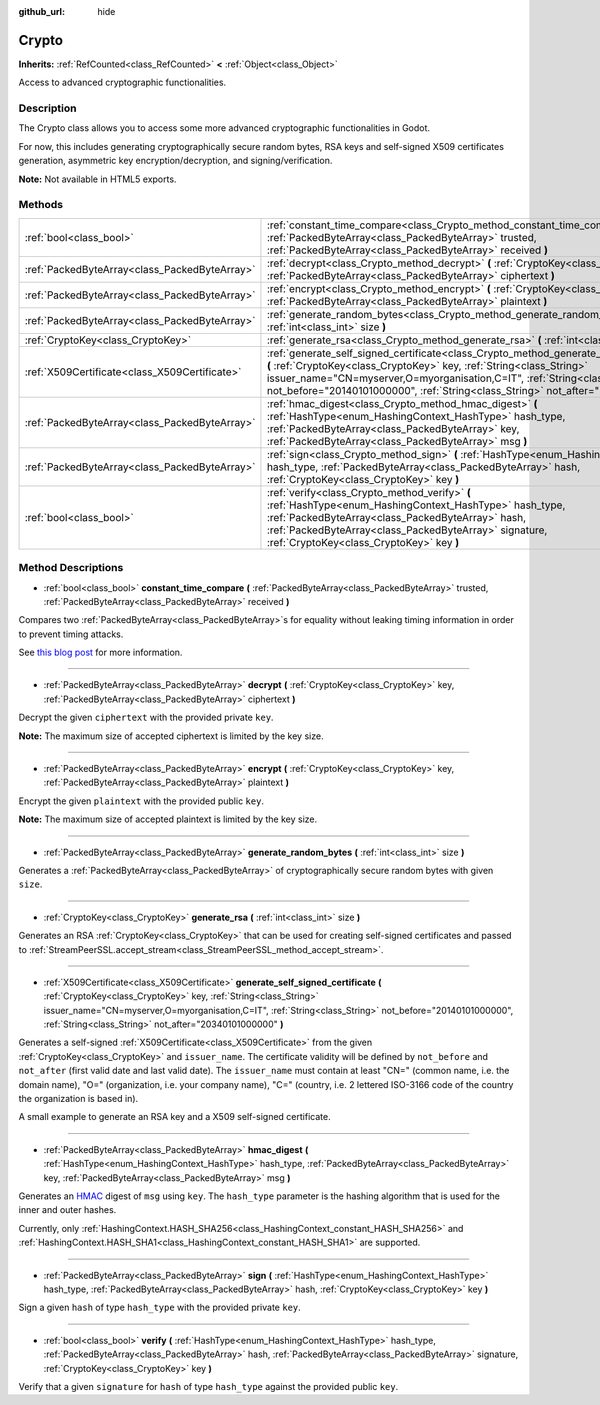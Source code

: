 :github_url: hide

.. Generated automatically by doc/tools/makerst.py in Godot's source tree.
.. DO NOT EDIT THIS FILE, but the Crypto.xml source instead.
.. The source is found in doc/classes or modules/<name>/doc_classes.

.. _class_Crypto:

Crypto
======

**Inherits:** :ref:`RefCounted<class_RefCounted>` **<** :ref:`Object<class_Object>`

Access to advanced cryptographic functionalities.

Description
-----------

The Crypto class allows you to access some more advanced cryptographic functionalities in Godot.

For now, this includes generating cryptographically secure random bytes, RSA keys and self-signed X509 certificates generation, asymmetric key encryption/decryption, and signing/verification.


.. tabs::

 .. code-tab:: gdscript

    extends Node
    var crypto = Crypto.new()
    var key = CryptoKey.new()
    var cert = X509Certificate.new()
    func _ready():
        # Generate new RSA key.
        key = crypto.generate_rsa(4096)
        # Generate new self-signed certificate with the given key.
        cert = crypto.generate_self_signed_certificate(key, "CN=mydomain.com,O=My Game Company,C=IT")
        # Save key and certificate in the user folder.
        key.save("user://generated.key")
        cert.save("user://generated.crt")
        # Encryption
        var data = "Some data"
        var encrypted = crypto.encrypt(key, data.to_utf8())
        # Decryption
        var decrypted = crypto.decrypt(key, encrypted)
        # Signing
        var signature = crypto.sign(HashingContext.HASH_SHA256, data.sha256_buffer(), key)
        # Verifying
        var verified = crypto.verify(HashingContext.HASH_SHA256, data.sha256_buffer(), signature, key)
        # Checks
        assert(verified)
        assert(data.to_utf8() == decrypted)

 .. code-tab:: csharp

    using Godot;
    using System;
    using System.Diagnostics;
    
    public class CryptoNode : Node
    {
        public Crypto Crypto = new Crypto();
        public CryptoKey Key = new CryptoKey();
        public X509Certificate Cert = new X509Certificate();
        public override void _Ready()
        {
            // Generate new RSA key.
            Key = Crypto.GenerateRsa(4096);
            // Generate new self-signed certificate with the given key.
            Cert = Crypto.GenerateSelfSignedCertificate(Key, "CN=mydomain.com,O=My Game Company,C=IT");
            // Save key and certificate in the user folder.
            Key.Save("user://generated.key");
            Cert.Save("user://generated.crt");
            // Encryption
            string data = "Some data";
            byte[] encrypted = Crypto.Encrypt(Key, data.ToUTF8());
            // Decryption
            byte[] decrypted = Crypto.Decrypt(Key, encrypted);
            // Signing
            byte[] signature = Crypto.Sign(HashingContext.HashType.Sha256, Data.SHA256Buffer(), Key);
            // Verifying
            bool verified = Crypto.Verify(HashingContext.HashType.Sha256, Data.SHA256Buffer(), signature, Key);
            // Checks
            Debug.Assert(verified);
            Debug.Assert(data.ToUTF8() == decrypted);
        }
    }



**Note:** Not available in HTML5 exports.

Methods
-------

+-----------------------------------------------+-----------------------------------------------------------------------------------------------------------------------------------------------------------------------------------------------------------------------------------------------------------------------------------------------------------------------------------------------+
| :ref:`bool<class_bool>`                       | :ref:`constant_time_compare<class_Crypto_method_constant_time_compare>` **(** :ref:`PackedByteArray<class_PackedByteArray>` trusted, :ref:`PackedByteArray<class_PackedByteArray>` received **)**                                                                                                                                             |
+-----------------------------------------------+-----------------------------------------------------------------------------------------------------------------------------------------------------------------------------------------------------------------------------------------------------------------------------------------------------------------------------------------------+
| :ref:`PackedByteArray<class_PackedByteArray>` | :ref:`decrypt<class_Crypto_method_decrypt>` **(** :ref:`CryptoKey<class_CryptoKey>` key, :ref:`PackedByteArray<class_PackedByteArray>` ciphertext **)**                                                                                                                                                                                       |
+-----------------------------------------------+-----------------------------------------------------------------------------------------------------------------------------------------------------------------------------------------------------------------------------------------------------------------------------------------------------------------------------------------------+
| :ref:`PackedByteArray<class_PackedByteArray>` | :ref:`encrypt<class_Crypto_method_encrypt>` **(** :ref:`CryptoKey<class_CryptoKey>` key, :ref:`PackedByteArray<class_PackedByteArray>` plaintext **)**                                                                                                                                                                                        |
+-----------------------------------------------+-----------------------------------------------------------------------------------------------------------------------------------------------------------------------------------------------------------------------------------------------------------------------------------------------------------------------------------------------+
| :ref:`PackedByteArray<class_PackedByteArray>` | :ref:`generate_random_bytes<class_Crypto_method_generate_random_bytes>` **(** :ref:`int<class_int>` size **)**                                                                                                                                                                                                                                |
+-----------------------------------------------+-----------------------------------------------------------------------------------------------------------------------------------------------------------------------------------------------------------------------------------------------------------------------------------------------------------------------------------------------+
| :ref:`CryptoKey<class_CryptoKey>`             | :ref:`generate_rsa<class_Crypto_method_generate_rsa>` **(** :ref:`int<class_int>` size **)**                                                                                                                                                                                                                                                  |
+-----------------------------------------------+-----------------------------------------------------------------------------------------------------------------------------------------------------------------------------------------------------------------------------------------------------------------------------------------------------------------------------------------------+
| :ref:`X509Certificate<class_X509Certificate>` | :ref:`generate_self_signed_certificate<class_Crypto_method_generate_self_signed_certificate>` **(** :ref:`CryptoKey<class_CryptoKey>` key, :ref:`String<class_String>` issuer_name="CN=myserver,O=myorganisation,C=IT", :ref:`String<class_String>` not_before="20140101000000", :ref:`String<class_String>` not_after="20340101000000" **)** |
+-----------------------------------------------+-----------------------------------------------------------------------------------------------------------------------------------------------------------------------------------------------------------------------------------------------------------------------------------------------------------------------------------------------+
| :ref:`PackedByteArray<class_PackedByteArray>` | :ref:`hmac_digest<class_Crypto_method_hmac_digest>` **(** :ref:`HashType<enum_HashingContext_HashType>` hash_type, :ref:`PackedByteArray<class_PackedByteArray>` key, :ref:`PackedByteArray<class_PackedByteArray>` msg **)**                                                                                                                 |
+-----------------------------------------------+-----------------------------------------------------------------------------------------------------------------------------------------------------------------------------------------------------------------------------------------------------------------------------------------------------------------------------------------------+
| :ref:`PackedByteArray<class_PackedByteArray>` | :ref:`sign<class_Crypto_method_sign>` **(** :ref:`HashType<enum_HashingContext_HashType>` hash_type, :ref:`PackedByteArray<class_PackedByteArray>` hash, :ref:`CryptoKey<class_CryptoKey>` key **)**                                                                                                                                          |
+-----------------------------------------------+-----------------------------------------------------------------------------------------------------------------------------------------------------------------------------------------------------------------------------------------------------------------------------------------------------------------------------------------------+
| :ref:`bool<class_bool>`                       | :ref:`verify<class_Crypto_method_verify>` **(** :ref:`HashType<enum_HashingContext_HashType>` hash_type, :ref:`PackedByteArray<class_PackedByteArray>` hash, :ref:`PackedByteArray<class_PackedByteArray>` signature, :ref:`CryptoKey<class_CryptoKey>` key **)**                                                                             |
+-----------------------------------------------+-----------------------------------------------------------------------------------------------------------------------------------------------------------------------------------------------------------------------------------------------------------------------------------------------------------------------------------------------+

Method Descriptions
-------------------

.. _class_Crypto_method_constant_time_compare:

- :ref:`bool<class_bool>` **constant_time_compare** **(** :ref:`PackedByteArray<class_PackedByteArray>` trusted, :ref:`PackedByteArray<class_PackedByteArray>` received **)**

Compares two :ref:`PackedByteArray<class_PackedByteArray>`\ s for equality without leaking timing information in order to prevent timing attacks.

See `this blog post <https://paragonie.com/blog/2015/11/preventing-timing-attacks-on-string-comparison-with-double-hmac-strategy>`__ for more information.

----

.. _class_Crypto_method_decrypt:

- :ref:`PackedByteArray<class_PackedByteArray>` **decrypt** **(** :ref:`CryptoKey<class_CryptoKey>` key, :ref:`PackedByteArray<class_PackedByteArray>` ciphertext **)**

Decrypt the given ``ciphertext`` with the provided private ``key``.

**Note:** The maximum size of accepted ciphertext is limited by the key size.

----

.. _class_Crypto_method_encrypt:

- :ref:`PackedByteArray<class_PackedByteArray>` **encrypt** **(** :ref:`CryptoKey<class_CryptoKey>` key, :ref:`PackedByteArray<class_PackedByteArray>` plaintext **)**

Encrypt the given ``plaintext`` with the provided public ``key``.

**Note:** The maximum size of accepted plaintext is limited by the key size.

----

.. _class_Crypto_method_generate_random_bytes:

- :ref:`PackedByteArray<class_PackedByteArray>` **generate_random_bytes** **(** :ref:`int<class_int>` size **)**

Generates a :ref:`PackedByteArray<class_PackedByteArray>` of cryptographically secure random bytes with given ``size``.

----

.. _class_Crypto_method_generate_rsa:

- :ref:`CryptoKey<class_CryptoKey>` **generate_rsa** **(** :ref:`int<class_int>` size **)**

Generates an RSA :ref:`CryptoKey<class_CryptoKey>` that can be used for creating self-signed certificates and passed to :ref:`StreamPeerSSL.accept_stream<class_StreamPeerSSL_method_accept_stream>`.

----

.. _class_Crypto_method_generate_self_signed_certificate:

- :ref:`X509Certificate<class_X509Certificate>` **generate_self_signed_certificate** **(** :ref:`CryptoKey<class_CryptoKey>` key, :ref:`String<class_String>` issuer_name="CN=myserver,O=myorganisation,C=IT", :ref:`String<class_String>` not_before="20140101000000", :ref:`String<class_String>` not_after="20340101000000" **)**

Generates a self-signed :ref:`X509Certificate<class_X509Certificate>` from the given :ref:`CryptoKey<class_CryptoKey>` and ``issuer_name``. The certificate validity will be defined by ``not_before`` and ``not_after`` (first valid date and last valid date). The ``issuer_name`` must contain at least "CN=" (common name, i.e. the domain name), "O=" (organization, i.e. your company name), "C=" (country, i.e. 2 lettered ISO-3166 code of the country the organization is based in).

A small example to generate an RSA key and a X509 self-signed certificate.


.. tabs::

 .. code-tab:: gdscript

    var crypto = Crypto.new()
    # Generate 4096 bits RSA key.
    var key = crypto.generate_rsa(4096)
    # Generate self-signed certificate using the given key.
    var cert = crypto.generate_self_signed_certificate(key, "CN=example.com,O=A Game Company,C=IT")

 .. code-tab:: csharp

    var crypto = new Crypto();
    // Generate 4096 bits RSA key.
    CryptoKey key = crypto.GenerateRsa(4096);
    // Generate self-signed certificate using the given key.
    X509Certificate cert = crypto.GenerateSelfSignedCertificate(key, "CN=mydomain.com,O=My Game Company,C=IT");



----

.. _class_Crypto_method_hmac_digest:

- :ref:`PackedByteArray<class_PackedByteArray>` **hmac_digest** **(** :ref:`HashType<enum_HashingContext_HashType>` hash_type, :ref:`PackedByteArray<class_PackedByteArray>` key, :ref:`PackedByteArray<class_PackedByteArray>` msg **)**

Generates an `HMAC <https://en.wikipedia.org/wiki/HMAC>`__ digest of ``msg`` using ``key``. The ``hash_type`` parameter is the hashing algorithm that is used for the inner and outer hashes.

Currently, only :ref:`HashingContext.HASH_SHA256<class_HashingContext_constant_HASH_SHA256>` and :ref:`HashingContext.HASH_SHA1<class_HashingContext_constant_HASH_SHA1>` are supported.

----

.. _class_Crypto_method_sign:

- :ref:`PackedByteArray<class_PackedByteArray>` **sign** **(** :ref:`HashType<enum_HashingContext_HashType>` hash_type, :ref:`PackedByteArray<class_PackedByteArray>` hash, :ref:`CryptoKey<class_CryptoKey>` key **)**

Sign a given ``hash`` of type ``hash_type`` with the provided private ``key``.

----

.. _class_Crypto_method_verify:

- :ref:`bool<class_bool>` **verify** **(** :ref:`HashType<enum_HashingContext_HashType>` hash_type, :ref:`PackedByteArray<class_PackedByteArray>` hash, :ref:`PackedByteArray<class_PackedByteArray>` signature, :ref:`CryptoKey<class_CryptoKey>` key **)**

Verify that a given ``signature`` for ``hash`` of type ``hash_type`` against the provided public ``key``.

.. |virtual| replace:: :abbr:`virtual (This method should typically be overridden by the user to have any effect.)`
.. |const| replace:: :abbr:`const (This method has no side effects. It doesn't modify any of the instance's member variables.)`
.. |vararg| replace:: :abbr:`vararg (This method accepts any number of arguments after the ones described here.)`
.. |constructor| replace:: :abbr:`constructor (This method is used to construct a type.)`
.. |static| replace:: :abbr:`static (This method doesn't need an instance to be called, so it can be called directly using the class name.)`
.. |operator| replace:: :abbr:`operator (This method describes a valid operator to use with this type as left-hand operand.)`

